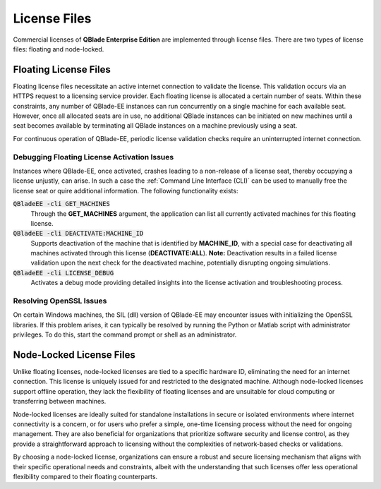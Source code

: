 License Files
=============

Commercial licenses of **QBlade Enterprise Edition** are implemented through license files. There are two types of license files: floating and node-locked.

Floating License Files
----------------------

Floating license files necessitate an active internet connection to validate the license. This validation occurs via an HTTPS request to a licensing service provider. Each floating license is allocated a certain number of seats. Within these constraints, any number of QBlade-EE instances can run concurrently on a single machine for each available seat. However, once all allocated seats are in use, no additional QBlade instances can be initiated on new machines until a seat becomes available by terminating all QBlade instances on a machine previously using a seat.

For continuous operation of QBlade-EE, periodic license validation checks require an uninterrupted internet connection.

Debugging Floating License Activation Issues
^^^^^^^^^^^^^^^^^^^^^^^^^^^^^^^^^^^^^^^^^^^^

Instances where QBlade-EE, once activated, crashes leading to a non-release of a license seat, thereby occupying a license unjustly, can arise. In such a case the :ref:`Command Line Interface (CLI)` can be used to manually free the license seat or quire additional information. The following functionality exists:

:code:`QBladeEE -cli GET_MACHINES`
 Through the **GET_MACHINES** argument, the application can list all currently activated machines for this floating license.
 
:code:`QBladeEE -cli DEACTIVATE:MACHINE_ID`
 Supports deactivation of the machine that is identified by **MACHINE_ID**, with a special case for deactivating all machines activated through this license (**DEACTIVATE:ALL**). **Note:** Deactivation results in a failed license validation upon the next check for the deactivated machine, potentially disrupting ongoing simulations.

:code:`QBladeEE -cli LICENSE_DEBUG`
  Activates a debug mode providing detailed insights into the license activation and troubleshooting process.
  
Resolving OpenSSL Issues
^^^^^^^^^^^^^^^^^^^^^^^^
On certain Windows machines, the SIL (dll) version of QBlade-EE may encounter issues with initializing the OpenSSL libraries. If this problem arises, it can typically be resolved by running the Python or Matlab script with administrator privileges. To do this, start the command prompt or shell as an administrator.  

Node-Locked License Files
-------------------------

Unlike floating licenses, node-locked licenses are tied to a specific hardware ID, eliminating the need for an internet connection. This license is uniquely issued for and restricted to the designated machine. Although node-locked licenses support offline operation, they lack the flexibility of floating licenses and are unsuitable for cloud computing or transferring between machines.

Node-locked licenses are ideally suited for standalone installations in secure or isolated environments where internet connectivity is a concern, or for users who prefer a simple, one-time licensing process without the need for ongoing management. They are also beneficial for organizations that prioritize software security and license control, as they provide a straightforward approach to licensing without the complexities of network-based checks or validations.

By choosing a node-locked license, organizations can ensure a robust and secure licensing mechanism that aligns with their specific operational needs and constraints, albeit with the understanding that such licenses offer less operational flexibility compared to their floating counterparts.